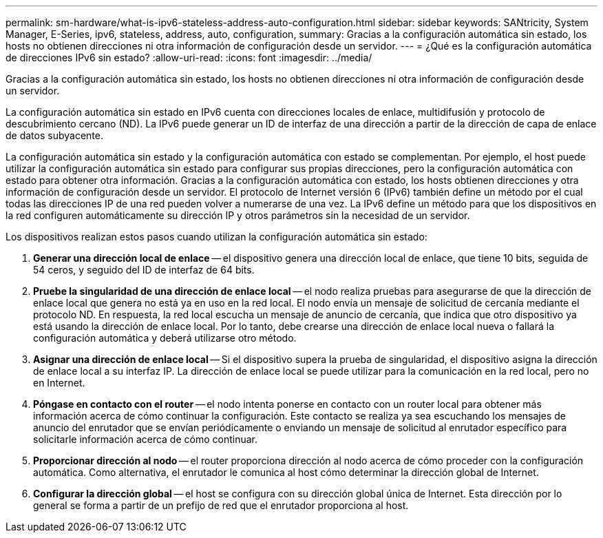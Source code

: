 ---
permalink: sm-hardware/what-is-ipv6-stateless-address-auto-configuration.html 
sidebar: sidebar 
keywords: SANtricity, System Manager, E-Series, ipv6, stateless, address, auto, configuration, 
summary: Gracias a la configuración automática sin estado, los hosts no obtienen direcciones ni otra información de configuración desde un servidor. 
---
= ¿Qué es la configuración automática de direcciones IPv6 sin estado?
:allow-uri-read: 
:icons: font
:imagesdir: ../media/


[role="lead"]
Gracias a la configuración automática sin estado, los hosts no obtienen direcciones ni otra información de configuración desde un servidor.

La configuración automática sin estado en IPv6 cuenta con direcciones locales de enlace, multidifusión y protocolo de descubrimiento cercano (ND). La IPv6 puede generar un ID de interfaz de una dirección a partir de la dirección de capa de enlace de datos subyacente.

La configuración automática sin estado y la configuración automática con estado se complementan. Por ejemplo, el host puede utilizar la configuración automática sin estado para configurar sus propias direcciones, pero la configuración automática con estado para obtener otra información. Gracias a la configuración automática con estado, los hosts obtienen direcciones y otra información de configuración desde un servidor. El protocolo de Internet versión 6 (IPv6) también define un método por el cual todas las direcciones IP de una red pueden volver a numerarse de una vez. La IPv6 define un método para que los dispositivos en la red configuren automáticamente su dirección IP y otros parámetros sin la necesidad de un servidor.

Los dispositivos realizan estos pasos cuando utilizan la configuración automática sin estado:

. *Generar una dirección local de enlace* -- el dispositivo genera una dirección local de enlace, que tiene 10 bits, seguida de 54 ceros, y seguido del ID de interfaz de 64 bits.
. *Pruebe la singularidad de una dirección de enlace local* -- el nodo realiza pruebas para asegurarse de que la dirección de enlace local que genera no está ya en uso en la red local. El nodo envía un mensaje de solicitud de cercanía mediante el protocolo ND. En respuesta, la red local escucha un mensaje de anuncio de cercanía, que indica que otro dispositivo ya está usando la dirección de enlace local. Por lo tanto, debe crearse una dirección de enlace local nueva o fallará la configuración automática y deberá utilizarse otro método.
. *Asignar una dirección de enlace local* -- Si el dispositivo supera la prueba de singularidad, el dispositivo asigna la dirección de enlace local a su interfaz IP. La dirección de enlace local se puede utilizar para la comunicación en la red local, pero no en Internet.
. *Póngase en contacto con el router* -- el nodo intenta ponerse en contacto con un router local para obtener más información acerca de cómo continuar la configuración. Este contacto se realiza ya sea escuchando los mensajes de anuncio del enrutador que se envían periódicamente o enviando un mensaje de solicitud al enrutador específico para solicitarle información acerca de cómo continuar.
. *Proporcionar dirección al nodo* -- el router proporciona dirección al nodo acerca de cómo proceder con la configuración automática. Como alternativa, el enrutador le comunica al host cómo determinar la dirección global de Internet.
. *Configurar la dirección global* -- el host se configura con su dirección global única de Internet. Esta dirección por lo general se forma a partir de un prefijo de red que el enrutador proporciona al host.

